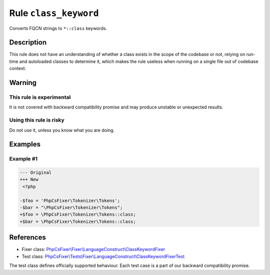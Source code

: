 ======================
Rule ``class_keyword``
======================

Converts FQCN strings to ``*::class`` keywords.

Description
-----------

This rule does not have an understanding of whether a class exists in the scope
of the codebase or not, relying on run-time and autoloaded classes to determine
it, which makes the rule useless when running on a single file out of codebase
context.

Warning
-------

This rule is experimental
~~~~~~~~~~~~~~~~~~~~~~~~~

It is not covered with backward compatibility promise and may produce unstable
or unexpected results.

Using this rule is risky
~~~~~~~~~~~~~~~~~~~~~~~~

Do not use it, unless you know what you are doing.

Examples
--------

Example #1
~~~~~~~~~~

.. code-block:: diff

   --- Original
   +++ New
    <?php

   -$foo = 'PhpCsFixer\Tokenizer\Tokens';
   -$bar = "\PhpCsFixer\Tokenizer\Tokens";
   +$foo = \PhpCsFixer\Tokenizer\Tokens::class;
   +$bar = \PhpCsFixer\Tokenizer\Tokens::class;
References
----------

- Fixer class: `PhpCsFixer\\Fixer\\LanguageConstruct\\ClassKeywordFixer <./../../../src/Fixer/LanguageConstruct/ClassKeywordFixer.php>`_
- Test class: `PhpCsFixer\\Tests\\Fixer\\LanguageConstruct\\ClassKeywordFixerTest <./../../../tests/Fixer/LanguageConstruct/ClassKeywordFixerTest.php>`_

The test class defines officially supported behaviour. Each test case is a part of our backward compatibility promise.
